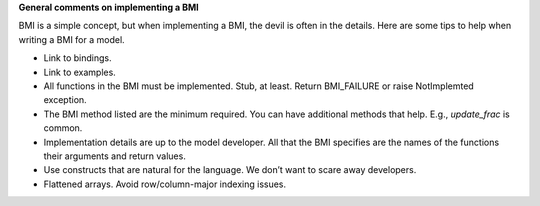 .. todo::

   The following is intended to be a compilation of BMI best practices.
   It's just a sketch rn.

**General comments on implementing a BMI**

BMI is a simple concept,
but when implementing a BMI,
the devil is often in the details.
Here are some tips to help when writing a BMI for a model.

* Link to bindings.
* Link to examples.
* All functions in the BMI must be implemented. Stub, at least. Return
  BMI_FAILURE or raise NotImplemted exception.
* The BMI method listed are the minimum required. You can have
  additional methods that help. E.g., `update_frac` is common.
* Implementation details are up to the model developer. All that the
  BMI specifies are the names of the functions their arguments and
  return values.
* Use constructs that are natural for the language. We don’t want to
  scare away developers.
* Flattened arrays. Avoid row/column-major indexing issues. 
